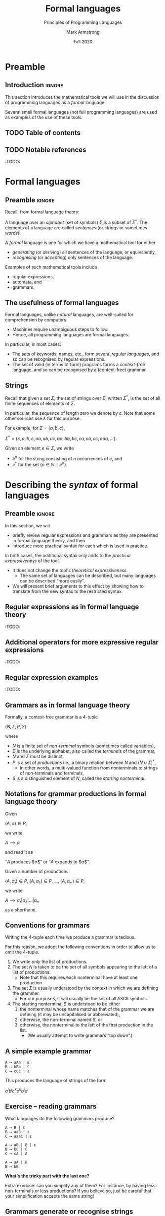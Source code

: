 #+Title: Formal languages
#+Subtitle: Principles of Programming Languages
#+Author: Mark Armstrong
#+Date: Fall 2020
#+Description: Definition and tools for building formal languages.
#+Description: Introduction to semantics.
#+Options: toc:nil

* HTML settings                                 :noexport:

** Reveal settings

#+Reveal_root: ./reveal.js
#+Reveal_init_options: width:1600, height:900, controlsLayout:'edges',
#+Reveal_init_options: margin: 0.1, minScale:0.125, maxScale:5,
#+Reveal_init_options: mouseWheel: true
#+Reveal_extra_css: local.css

# #+HTML: <script src="https://cdnjs.cloudflare.com/ajax/libs/headjs/0.96/head.min.js"></script>

* LaTeX settings                                :noexport:

#+LaTeX_header: \usepackage{amsthm}
#+LaTeX_header: \theoremstyle{definition}
#+LaTeX_header: \newtheorem{definition}{Definition}[section]

#+LaTeX_header: \usepackage{unicode-math}
#+LaTeX_header: \usepackage{unicode}

* Preamble

** Introduction                                :ignore:

This section introduces the mathematical tools
we will use in the discussion of programming languages
as a /formal/ language.

Several small formal languages (not full programming languages)
are used as examples of the use of these tools.

** TODO Table of contents

# The table of contents are added using org-reveal-manual-toc,
# and so must be updated upon changes or added last.
# Note that hidden headings are included, and so must be deleted!

#+HTML: <font size="-1">
#+begin_scriptsize

#+end_scriptsize
#+HTML: </font>

** TODO Notable references

:TODO:

* Formal languages

** Preamble                                    :ignore:

Recall, from formal language theory:

A language over an /alphabet/ (set of symbols) $Σ$
is a subset of $Σ^{*}$.
The elements of a language are called /sentences/
(or /strings/ or sometimes /words/).

A /formal/ language is one for which we have a mathematical tool
for either
- /generating/ (or /deriving/) all sentences of the language,
  or equivalently,
- /recognising/ (or /accepting/) only sentences of the language.

Examples of such mathematical tools include
- regular expressions,
- automata, and
- grammars.

** The usefulness of formal languages

Formal languages, unlike /natural/ languages, are well-suited
for comprehension by computers.
- Machines require unambiguous steps to follow.
- Hence, all programming languages are formal languages.

In particular, in most cases:
- The sets of keywords, names, etc., form several /regular languages/,
  and so can be recognised by regular expressions.
- The set of valid (in terms of form) programs forms
  a /context-free/ language, and so can be recognised by
  a (context-free) grammar.

** Strings

Recall that given a set $Σ$, the set of strings over $Σ$,
written $Σ^{*}$, is the set of all finite sequences
of elements of $Σ$.

In particular, the sequence of length zero we denote by $ε$.
Note that some other sources use $λ$ for this purpose.

For example, for $Σ = \{a, b, c\}$,
#+begin_center
$Σ^{*} = \{ε, a, b, c, aa, ab, ac, ba, bb, bc, ca, cb, cc, aaa, …\}$.
#+end_center

Given an element $e ∈ Σ$, we write
- $e^{n}$ for the string consisting of $n$ occurrences of $e$, and
- $e^{*}$ for the set $\{ n ∈ ℕ ∣ e^{n} \}$.

* Describing the /syntax/ of formal languages

** Preamble                                    :ignore:

In this section, we will
- briefly review regular expressions and grammars as
  they are presented in formal language theory, and then
- introduce more practical syntax for each
  which is used in practice.

In both cases, the additional syntax only adds to
the /practical expressiveness/ of the tool.
- It does not change the tool's /theoretical expressiveness/.
  - The same set of languages can be described,
    but many languages can be described “more easily”.
- We will present brief arguments to this effect
  by showing how to translate from the new syntax
  to the restricted syntax.

** Regular expressions as in formal language theory

:TODO:

** Additional operators for more expressive regular expressions

:TODO:

** Regular expression examples

:TODO:

** Grammars as in formal language theory

Formally, a context-free grammar is a 4-tuple
#+begin_center
$⟨N, Σ, P, S⟩$
#+end_center
where
- $N$ is a finite set of /non-terminal/ symbols
  (sometimes called variables),
- $Σ$ is the underlying alphabet,
  also called the /terminals/ of the grammar,
- $N$ and $Σ$ must be distinct,
- $P$ is a set of /productions/ i.e.,
  a binary relation between $N$ and $(N ∪ Σ)^{*}$,
  - In other words, a multi-valued function from
    nonterminals to strings of non-terminals and terminals,
- $S$ is a distinguished element of $N$, called the /starting nonterminal/.

** Notations for grammar productions in formal language theory

Given
#+begin_center
$(A, α) ∈ P$,
#+end_center
we write
#+begin_center
$A ⟶ α$
#+end_center
and read it as
#+begin_center
“$A$ produces $α$” or “$A$ expands to $α$”.
#+end_center

Given a number of
productions
#+begin_center
$(A, α₁) ∈ P$, $(A, α₂) ∈ P$, …, $(A, αₘ) ∈ P$,
#+end_center
we write
#+begin_center
$A ⟶ α₁ | α₂ | … | αₘ$
#+end_center
as a shorthand.

** Conventions for grammars

Writing the 4-tuple each time we produce a grammar is tedious.

For this reason, we adopt the following conventions
in order to allow us to omit the 4-tuple.
1. We write /only/ the list of productions.
2. The set $N$ is taken to be the set of all symbols
   appearing to the left of a list of productions.
   - Note that this requires each nonterminal have
     at least one production.
3. The set $Σ$ is usually understood by the context
   in which we are defining the grammer.
   - For our purposes, it will usually be the set of
     all ASCII symbols.
4. The starting nonterminal $S$ is understood to be either
   1. the nonterminal whose name matches that of the grammar
      we are defining (it may be uncapitalised or abbreviated),
   2. otherwise, the non-terminal named $S$, or
   3. otherwise, the nonterminal to the left of
      the first production in the list.
      - (We usually attempt to write grammars “top down”.)
      
** A simple example grammar

#+begin_src text
A ⟶ aAa | B
B ⟶ bBb | C
C ⟶ cCc | ε
#+end_src

This produces the language of strings of
the form
#+begin_center
$a^{i}b^{j}c^{k}c^{k}b^{j}a^{i}$
#+end_center

** Exercise – reading grammars

What languages do the following grammars produce?

#+begin_src text
A ⟶ B | C
B ⟶ aaB | ε
C ⟶ aaaC | ε
#+end_src

#+begin_src text
A ⟶ aB | B | ε
B ⟶ bC | C
C ⟶ cA | A
#+end_src

#+begin_src text
A ⟶ aA | B
B ⟶ bB
#+end_src

*What's the tricky part with the last one?*

Extra exercise: can you simplify any of them?
For instance, by having less non-terminals or less productions?
If you believe so, just be careful that
your simplification accepts the same string!

** Grammars generate or recognise strings

We have discussed the facts that a grammar can
- generate strings or
- recognise/accept strings.

Then for a grammar $G$ we might think of functions
- $generateᴳ : ℕ → Σ^{*}$
  - with the intention that $generateᴳ n$ generates the $n^{th}$
    string in the grammar's language is lexicographic order
- $recogniseᴳ : Σ^{*} → Bool$
That is, we have two functions, which output a ~String~ or
a ~Bool~ respectively.

But there is a useful byproduct which may be obtained during
during either process: a /parse tree/.

** Parse trees

A parse tree's
- nodes (which have children) are
  labelled by a nonterminal of the grammar,
- leaves (which do not have children) are
  labelled by a terminal of the grammar
  (or a nonterminal which may produce $ε$), and
- if a node is labelled by a nonterminal ~A~,
  the children of that node must correspond
  (in order from left to right)
  the nonterminals appearing in a production of ~A~.

** Example parse tree

For example, if we consider the grammar
#+begin_src text
S ⟶ AB
A ⟶ aA | ε
B ⟶ Bb | b
#+end_src
the following are valid parse trees.

First, for the string ~aab~.
#+begin_src dot :file media/parse-tree-example-aab.png
digraph T {
  S  [label="S"]
  A1 [label="A"]
  A2 [label="A"]
  B  [label="B"]

  a1 [label="a", shape=plaintext]
  a2 [label="a", shape=plaintext]
  b  [label="b", shape=plaintext]

  S -> A1 -> a1
       A1 -> A2 -> a2
  S -> B  -> b
}
#+end_src

#+RESULTS:
[[file:media/parse-tree-example-aab.png]]

** Another example parse tree

Similarly, working with the same grammar,
we have the following parse tree for ~abb~.
#+begin_src dot :file media/parse-tree-example-abb.png
digraph T {
  S  [label="S"]
  A  [label="A"]
  B1 [label="B"]
  B2 [label="B"]

  a  [label="a", shape=plaintext]
  b1 [label="b", shape=plaintext]
  b2 [label="b", shape=plaintext]

  S -> A  -> a
  S -> B1 -> b1
       B1 -> B2 -> b2
}
#+end_src

#+RESULTS:
[[file:media/parse-tree-example-abb.png]]

** Exercise: creating parse trees

Exercise: provide a parse tree for the string ~aaa~ using this grammar.
Is there a valid parse tree for the string ~bbb~?

Exercise: if we add a production ~A ⟶ a~ to our example grammar,
can you provide a different parse tree
(or multiple different parse trees) for ~aaa~?

** Backus-Naur form (BNF)

Up until now, we have used the form
#+begin_example text
N₁ ⟶ P₁ | P₂ | …
   ⋮
#+end_example
for our production lists.

Commonly in the study of programming languages,
an alternative syntax called /Backus-Naur/ form (BNF)
is used.
- Named for two members of the ALGOL design committee,
  who created the first formal definition for a programming language,
  namely ALGOL.

** BNF details

In Backus-Naur form,
- all nonterminals names are delimited by
  angle brackets, ~⟨⟩~,
  - (if using ASCII characters, ~<>~)
- the ~⟶~ is replaced by ~∷=~,
- additional whitespace is permitted on the right side
  of a production between terminals and nonterminals,
  without changing the meaning of the production
  - So $⟨A⟩ ∷= a a ⟨A⟩$ is treated the same as $⟨A⟩ ∷= aa⟨A⟩$.

** Aside: ALGOL

ALGOL (for “ALGOrithmic Language”)
was a contemporary of Fortran, Lisp, and Cobol.
- Together, those three are the oldest languages
  still in (fairly) common use today.
  - Granted, not the same versions.

Specifically, there were several iterations of ALCOL,
the three major ones being ALGOL 58, ALGOL 60 and ALGOL 68.

ALGOL is not in common use, but it was
the most influential on modern programming language syntax,
introducing concepts such as the block.
- The “C family” can trace its lineage directly to ALGOL.

** Extended Backus-Naur form (EBNF)

We further extend our grammar notation to include several
several additional operators.
- These extensions are part of the /extended/ Backus-Naur form.
- Once again, this is only an extension in the /practicality/ sense.

There is an [[https://www.iso.org/standard/26153.html][ISO standard]] for EBNF.
Our syntax and inclusion of features is
not chosen to match the standard;
it is what is convenient for our use.

** EBNF details

- (Square) brackets, ~[]~, surrounding a string
  indicate that string may or may not be included in a production.
  - I.e., they make part of a production optional.
  - $⟨A⟩ ∷= α₁ [ α₂ ] α₃ \ \ \ ≈ \ \ \ ⟨A⟩ ∷= α₁ α₂ α₃ | α₁ α₃$.
- (Curly) braces, ~{}~, surrounding a string
  indicate that string may be repeated any number of times,
  including zero.
  - $⟨A⟩ ∷= α₁ { α₂ } α₃ \ \ \ ≈ \ \ \ ⟨A⟩ ∷= α₁ ⟨A′⟩ α₃$ together
    with $⟨A′⟩ ∷= α₂ ⟨A′⟩ | ε$.
- Parentheses, ~()~, may group parts of a string.
- The “alternative” pipe, ~|~, may be used /inside/ of productions,
  to indicate alternatives inside a set of brackets, braces
  or parentheses.
  - $⟨A⟩ ∷= α₁ (α₂ | α₃) α₄ \ \ \ ≈ \ \ \ ⟨A⟩ ∷= α₁ α₂ α₄ | α₁ α₃ α₄$.
- Where necessary, terminals may be single or double quoted,
  such as to indicate a whitespace character, pipe or quote.
  - $⟨ebnfprods⟩ ∷= ⟨string⟩ | ⟨string⟩ ⟨optws⟩ “|” ⟨optws⟩ ⟨ebnfprods⟩$

** Exercise – translating to EBNF

Translate this grammar from an earlier exercise to EBNF syntax.
#+begin_src text
A ⟶ B | C
B ⟶ aaB | ε
C ⟶ aaaC | ε
#+end_src
Then try to reduce the number of productions in the grammar,
while maintaining the language defined.

Can you use only one production when using EBNF?

** EBNF's syntactic sugar

EBNF gives us our first example of /syntactic sugar/;
syntax that does not add new features to a language,
only more convenient notation.
- As shown above, any grammar using the additional operators
  can be translated into one not using them.
  - But this likely requires more productions.
  - And certainly more characters/space on the page.
  
Syntactic sugar is a common feature of programming languages.
- Example: (imperative) languages often include various kinds of loops,
  where only one (or sometimes none!) is truly necessary.

When we discuss programming languages formally,
we will usually omit constructs which are syntactic sugar.
- If anything, we may note how to represent them
  in a “core” language which includes less constructs.

** Exercise – a small language C-like language

Consider the following context-free language.
#+begin_example text
⟨stmt⟩   ∷= ⟨assign⟩ | ⟨stmt⟩ "; " ⟨stmt⟩ | "while " ⟨expr⟩ " do " ⟨stmt⟩ | ⟨ws⟩ ⟨stmt⟩ ⟨ws⟩
⟨assign⟩ ∷= ⟨var⟩ ⟨ws⟩ " := " ⟨expr⟩
⟨expr⟩   ∷= ⟨var⟩ | ⟨const⟩ | ⟨expr⟩ ⟨op⟩ ⟨expr⟩ | ⟨ws⟩ ⟨expr⟩ ⟨ws⟩
⟨var⟩    ∷= ('x' | 'y' | 'z') {⟨var⟩}
⟨const⟩  ∷= (1 | 2 | 3 | 4 | 5 | 6 | 7 | 8 | 9 | 0) {⟨const⟩}
⟨op⟩     ∷= '+' | '-' | '*' | '/' | '<' | '>' | '='
⟨ws⟩     ∷= {' '} | {'\n'}
#+end_example

Provide some example programs in this language.

Can you precisely describe the language in English?

** Example – EBNF for C++

A good example of the practicality EBNF for specifying
the syntax of languages is this
[[http://www.externsoft.ch/download/cpp-iso.html][EBNF grammar for C++]]
(presented in tabular form, rather than lists of productions
as we use).

The grammar is much, much larger than anything we will write,
but it is still quite concise for describing
a real-world programming language.

* Parsing and executable code

** Preamble                                    :ignore:

We will briefly summarise the parsing process,
beginning with some important terms.
- In this course, we are primarily interested in
  the beginning of this process, up to the
  construction of parse trees.

** Atomic syntactic units

We have mentioned that both regular expressions and
context-free grammars are used in the description of
the syntax of programming languages.

However, our example programming language earlier
was described exclusively by a context-free grammar.
- Even the smallest syntactic units of the language,
  the /atomic/ syntactic units, have been described by the grammars.
  - For instance, we have used the production
    $⟨const⟩  ∷= (1 | 2 | 3 | 4 | 5 | 6 | 7 | 8 | 9 | 0) \{⟨const⟩\}$
    which describes numerical constants.

This is not done in practice.

** Lexemes and tokens

In practice,
- regular expressions are instead used to describe the
  atomic syntactic units of languages.
  - For example,
    - keywords such as ~if~ and ~while~, constant values such as ~0~ or ~"abc"~,
      or names such as ~height~ or ~sqrt~.
  - Lexemes cannot be broken down into meaningful pieces.
- Grammars are then used to describe the possible arrangements
  of lexemes.
  - The terminals of the grammar are then names for sets of lexemes,
    called /tokens/, rather than elements of $Σ$.
  - For instance,
    - the token ~while~ for the set containing only the
      keyword ~while~,
    - or the token ~int_literal~ for the set $\{ 0, 1, -1, 2, … \}$,
    - or the token ~var~ for the set of valid variable names.

** Parsing

Parsing is the process of translating a program
from plaintext
to executable instructions
- whether this is done
  - ahead of time (compiling) or
  - when the program is to be run (interpreting),
  parsing is a necessary step before execution.
- A computer cannot run unparsed higher level language code.
  
** The zeroth step – preprocessing

Many programming languages support some form
of /preprocessing directives/ which are
to be carried out before the parsing process
properly begins.
- Commonly, “macros”, which often are simply
  textual substitutions to be carried out.
  - But they can be used for significantly more;
    in some instances, macros form a whole language themselves.

** The first step – lexical analysis

:TODO: There's a break in the narrative here.

We now know the first step in parsing.
- Convert the plaintext source code into a sequence of tokens.
  - This process may be
    called /lexical analysis/, /lexing/ or /tokenising/.
  - The program to carry this process out may be
    called a /lexer/ or /tokeniser/.
  - Lexical analysis discards whitespace, comments, and any other
    irrelevant text.

** The second step – parsing (syntactic analysis)

After converting from plaintext to a string of tokens, the next
step of parsing is to construct the parse tree.

This step is part of the parsing process,
but it is also usually called parsing.
- It may also be called /syntactic analysis/.

** The third step – (static) semantic analysis

:TODO:

** The fourth step – intermediate code generation

:TODO:

# Mention optimisation

** Visualising the entire parsing process

#+begin_src ditaa :file media/parsing-whole.png :exports results
+-----------+    /--------------\    +--------------------+
| {d}       |    |              |    | {d}                |
| Plaintext +----+ Preprocesser +--->+ Expanded plaintext +-\
| cDDF      |    | cFDD         |    | cDFD               | |
+-----+-----+    \--------------/    +--------------------+ |
                                                            |
             /----------------------------------------------/
             |
/------------+---------------\    +--------------------------+
|                            |    | {d}                      |
|     Lexical analysis       |    |    Sequence of tokens    |
| (constructed from regexps) +--->| (tagged with attributes) +-\
| cFDD                       |    | cDFD                     | |
\----------------------------/    +-----------+--------------+ |
                                                               |
             /-------------------------------------------------/
             |
/------------+---------------\    +----------------------+
|                            |    | {d}                  |
|          Parser            |    |                      |
| (constructed from grammar) +--->|  +-\
| cFDD                       |    | cDFD                 | |
\----------------------------/    +----------------------+ |
                                                           |
              /--------------------------------------------/
              |
/-------------+--------------\    +-------------------------+
|                            |    | {d}                     |
| (Static) semantic analysis |    | Attributed syntax tree, |
|                            +--->|    symbol table         +-\
| cFDD                       |    | cDFD                    | |
\----------------------------/    +-------------------------+ |
                                                              |
              /-----------------------------------------------/
              |
/-------------+---------------\    +-----------------------+
|                             |    | {d}                   |
| Intermediate code generator |    | Intermediate language |
|                             +--->+          code         +-\
|  cFDD                       |    | cDFD                  | |
\-----------------------------/    +-----------------------+ |
                                                             |
         /---------------------------------------------------/
         |
/--------+--------------\    +-----------------+
|                       |    | {d}             |
| Intermediate language |    | Executable code |
|     implemention      |--->|                 |
| cFDD                  |    | cDDF            |
\-----------------------/    +-----------------+
#+end_src

#+RESULTS:
[[file:media/parsing-whole.png]]

* Ambiguity

** Ambiguity

Recall that parsing a string (or deriving a string)
using a grammar gives rise to a /parse tree/ or /derivation tree/.

In many cases, there is more than one parse tree
for a given string in the language produced by a grammar.

For instance, the string ~aa~ has four valid parse trees
under the grammar
#+begin_src text
⟨A⟩ ∷= a ⟨A⟩ | ⟨A⟩ a | ε 
#+end_src

Exercise: find all four valid parse trees for ~aa~ with the above
grammar.

** Removing ambiguity

It is desirable to have a single parse tree for every program.
- We should not admit two syntactic interpretations for a program!

Three tools for removing ambiguity are
- requiring parentheses,
- introducing precedence rules, and
- introducing associativity rules.

** Enforcing precedence and associativity with grammars

To enforce precedence using a grammar:
- Create a hierarchy of non-terminals.
- Higher-precedence operators are produced lower in the hierarchy.
- For instance,
  - An additive term can be a addition of multiplicative terms,
    which is an addition of literals, which can be the negation
    of a constant, variable or term.

To enforce associativity using a grammar:
- Left associative operators should be produced by left recursive
  non-terminals.
- And right associative operators by right recursive non-terminals.
- Operators of the same precedence must associate the same way!

** Is addition associative?

Recall that addition is an associative operator.
- Meaning it is both left and right associative.

So the choice of whether addition in a language associates to
the right or to the left may seem arbitrary.
- But numerical types in programming are not necessarily
  the same as numerical types in math!
- Addition of floating point numbers /is not associative/.
  - Consider a binary representation with two-digit coefficients.
  - 1.0₂ × 2⁰ + 1.0₂ × 2⁰ + 1.0₂ × 2² has a different value depending
    upon parenthesisation.

** Abstract syntax

“Simple”, ambiguous grammars do have a place in describing
programming language syntax.
- Such grammars describe the /abstract syntax/ of the language.
  - As opposed to /concrete syntax/.
- Consider programs as /trees/ generated by the grammar
  for the abstract syntax of the language.
  - Trees do not admit ambiguity!
  - Such trees more efficiently represent programs.
    - The shape of the tree expresses structure.
    - Other unnecessary details may be left out.

** Beyond context-free grammars: “static semantics”

For most interesting languages,
context-free grammars are not quite sufficient
to describe well-formed programs.
- They cannot express conditions such as
  “variables must be declared before use”, and
  typing rules.
- It has been /proven/ that CFGs are not sufficient.
  - At least some typing rules are possible to express,
    but prohibitively difficult.

Recall the Chomsky hierarchy of languages.
#+begin_src text
Regular ⊂ Context-free ⊂ Context-sensitive ⊂ Recursive ⊂ Recursively enumberable
#+end_src
- The properties we need could be described by /context-sensitive/ grammars.
  - But they are unwieldy!
- Instead, use /attribute grammars/;
  a relatively small augmentation to CFGs.
  - Each non-terminal and terminal may have a collection
    of /attributes/ (named values).
  - Each production may have a collection of
    rules defining the values of the attributes
    and a collection of predicates
    reasoning about those attributes.

** An example attribute grammar

Consider this simple grammar.
#+begin_src text
⟨S⟩ ∷= ⟨A⟩ ⟨B⟩ ⟨C⟩
⟨A⟩ ∷= ε ∣ a ⟨A⟩
⟨B⟩ ∷= ε ∣ b ⟨B⟩
⟨C⟩ ∷= ε ∣ c ⟨C⟩
#+end_src

Suppose we want to allow only strings of the form ~aⁿbⁿcⁿ~.
There is no CFG that can produce exactly such strings.
But we can enforce this condition using the above grammar
augmented with attributes.
- Each of the non-terminals ~⟨A⟩~, ~⟨B⟩~ and ~⟨C⟩~ are given an attribute
  ~length~.
- To each production with ~⟨A⟩~, ~⟨B⟩~ or ~⟨C⟩~ on the left side, we attach
  a rule to compute the ~length~.
- The production ~⟨S⟩ ∷= ⟨A⟩ ⟨B⟩ ⟨C⟩~ enforces the condition with a predicate.

#+REVEAL: split:t

#+begin_src text
⟨S⟩ ∷= ⟨A⟩ ⟨B⟩ ⟨C⟩
Predicate: ⟨A⟩.length = ⟨B⟩.length = ⟨C⟩.length

⟨A⟩ ∷= ε
Rule: ⟨A⟩.length ≔ 0

⟨A⟩₁ ∷= a ⟨A⟩₂
Rule: ⟨A⟩₁.length ≔ ⟨A⟩₂.length + 1

⟨B⟩ ∷= ε
Rule: ⟨B⟩.length ≔ 0

⟨B⟩₁ ∷= b ⟨B⟩₂
Rule: ⟨B⟩₁.length ≔ ⟨B⟩₂.length + 1

⟨C⟩ ∷= ε
Rule: ⟨C⟩.length ≔ 0

⟨C⟩₁ ∷= c ⟨C⟩₂
Rule: ⟨C⟩₁.length ≔ ⟨C⟩₂.length + 1
#+end_src

In productions with multiple occurrences of the same non-terminal,
we number the occurrences so we can easily refer to them
in the rules/predicates.

* Abstract and concrete syntax; ignoring ambiguity
* The /semantics/ of formal languages

** COMMENT Old notes

Unlike with syntax, there is not one universally used tool
for describing programming language semantics.

In this course we will primarily consider /operational semantics/.
- A formal description of the meaning programs as
  a series of computation steps on an abstract machine.
  - The machine should be more abstract, and more easily understood,
    than assembly language.
  - But still “simpler” than the language.
  - Stack machines and state diagrams are good candidates.

Additional approaches include
- Denotational semantics.
  - The meaning of programs are /denoted/ by mathematical objects.
    - Such as partial functions.
  - Have to consider /limits/ and non-termination.
- Axiomatic semantics.
  - The meaning of a program is given by a precondition/postcondition
    calculus.
    - Such as ~wp~; the “weakest-precondition” calculus.
  - Very useful for specification.

*** The kernel language approach

The “kernel language” approach to semantics can be used
for languages with many features and constructs.
- Choose a small “kernel” set of features/constructs.
- Describe the remainder of the language in terms of that kernal language.
- The kernel language may be described using the formal approaches
  mentioned.
- /Concepts, Techniques, and Models of Computer Programming/
  takes this approach.

*** More to come...

We will return to the discussion of semantics later in the course.

** Preamble                                    :ignore:

The /semantics/ of a language assigns a meaning to each sentence.
- In order to define a semantics, we must
  have in mind a /semantic domain/;
  - a domain of meanings into which we map sentences.
- For instance, if we are defining a language
  of natural numbers /Nat/, we will map sentences into the set ~ℕ~.
- Or map elements of a languages of propositions into ~𝔹~.
- We may often provide several different definitions of
  a particular mapping, to emphasise different details.

We may also have several semantic domains for a given language.
- In the case of programming languages,
  several domains of meaning have been proposed and used;
  the three most well known are
  - computing devices, whether a real-world machine or an /abstract/ machine,
    - this is known as /operational semantics/
  - (mathematical) functions,
    - this is known as /denotational semantics/
  - precondition/postcondition pairs
    - this is known as /axiomatic semantics/

** Example – semantics of a language of natural numbers

Consider again a language of terms intended to represent
natural numbers.
#+begin_src text
⟨nat⟩ ∷= "zero" | "suc" ⟨nat⟩ 
#+end_src

To assign meaning to these terms,
we introduce a mapping from these (concrete) terms
to (abstract) numerals.
#+begin_src text
eval zero = 0
eval (suc n) = (eval n) + 1
#+end_src

The evaluation function in this case is very obvious and trivial,
because with this language is simply a concrete representation
of the semantic domain.
- In comparison, when defining the semantics of programming languages,
  the language and the semantic domain are not so directly related.

** Example – semantics of propositional logic

As a more complex example, we can map propositional logic terms
into the set of booleans.
#+begin_src text
⟨prop⟩ ∷= "tt" | "ff" | ¬ ⟨prop⟩ | ⟨prop⟩ (∧ | ∨ | ⇒ | ⇔) ⟨prop⟩
#+end_src

In order to make the mapping less trivial, let us define it
without using boolean combinators; only constants
and “if-then-else” statements.
#+begin_src text
eval tt = true
eval ff = false

eval (¬ p) = true    if eval p
             false   otherwise

eval (p ∧ q) = eval q   if eval p
               false    otherwise

…
#+end_src
Exercise: Complete this evaluation function.

** Example – small-step semantics of propositional logic

The evaluation function defined above can be considered
to be a /big-step/ semantics.
- It is a (single-valued) relation between terms and
  their (final) value.

In contrast, we may define a /small-step/ semantics
- which maps terms to terms which are “one step” simpler.
- Then, once we have reduced to a constant term, that may be mapped
  to a value (this part is not shown here).
#+begin_src text
reduce (¬ tt) = ff
reduce (¬ ff) = tt
reduce (¬ p)  = ¬ (reduce p)

reduce (tt ∧ q) = reduce q
reduce (ff ∧ q) = ff
reduce (p ∧ q)  = (reduce p) ∧ q

…
#+end_src
Exercise: Complete this reduction function.
